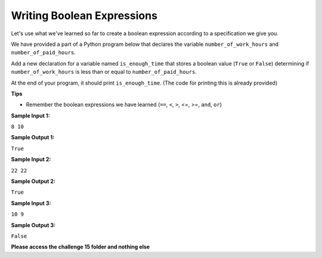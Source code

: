 Writing Boolean Expressions
===========================

Let's use what we've learned so far to create a boolean expression according to a specification we give you.

We have provided a part of a Python program below that declares the variable ``number_of_work_hours`` and ``number_of_paid_hours``.

Add a new declaration for a variable named ``is_enough_time`` that stores a boolean value (``True`` or ``False``) determining if ``number_of_work_hours`` is less than or equal to ``number_of_paid_hours``.

At the end of your program, it should print ``is_enough_time``. (The code for printing this is already provided)

**Tips**

* Remember the boolean expressions we have learned (``==``, ``<``, ``>``, <=, >=, ``and``, ``or``)

**Sample Input 1:**

``8
10``

**Sample Output 1:**

``True``

**Sample Input 2:**

``22
22``

**Sample Output 2:**

``True``

**Sample Input 3:**

``10
9``

**Sample Output 3:**

``False``

**Please access the challenge 15 folder and nothing else**

.. jupyterlite::
   :width: 100%
   :height: 800px
   :prompt: Begin!
   :prompt_color: #00aa42